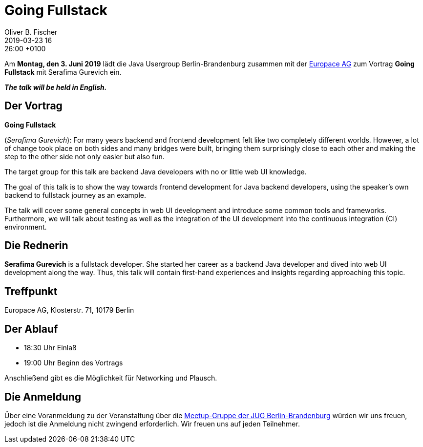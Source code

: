 = Going Fullstack
Oliver B. Fischer
2019-03-23 16:26:00 +0100
:jbake-event-date: 2019-06-03
:jbake-type: post
:jbake-tags: treffen
:jbake-status: published

Am **Montag, den 3. Juni 2019** lädt die
Java Usergroup Berlin-Brandenburg
zusammen mit der
https://www.europace.de/[Europace AG^]
zum Vortrag
**Going Fullstack**
mit
Serafima Gurevich
// https://paluch.biz/[Mark Paluch^]
ein.

_**The talk will be held in English.**_

== Der Vortrag

**Going Fullstack**

(_Serafima Gurevich_):
For many years backend and frontend development felt like two completely
different worlds. However, a lot of change took place on both sides and
many bridges were built, bringing them surprisingly close to each other
and making the step to the other side not only easier but also fun.

The target group for this talk are backend Java developers with no
or little web UI knowledge.

The goal of this talk is to show the way towards frontend development
for Java backend developers, using the speaker's own backend to
fullstack journey as an example.

The talk will cover some general concepts in web UI development and
introduce some common tools and frameworks. Furthermore, we will talk
about testing as well as the integration of the UI development into
the continuous integration (CI) environment.


== Die Rednerin

**Serafima Gurevich** is a fullstack developer. She started her
career as a backend Java developer and dived into web UI
development along the way. Thus, this talk will contain
first-hand experiences and insights regarding
approaching this topic.



== Treffpunkt

Europace AG, Klosterstr. 71, 10179 Berlin

== Der Ablauf

- 18:30 Uhr Einlaß
- 19:00 Uhr Beginn des Vortrags

Anschließend gibt es die Möglichkeit für Networking und Plausch.

== Die Anmeldung

Über eine Voranmeldung zu der Veranstaltung über die
http://meetup.com/jug-bb/[Meetup-Gruppe
der JUG Berlin-Brandenburg^]
würden wir uns freuen, jedoch ist die Anmeldung nicht zwingend
erforderlich. Wir freuen uns auf jeden Teilnehmer.




